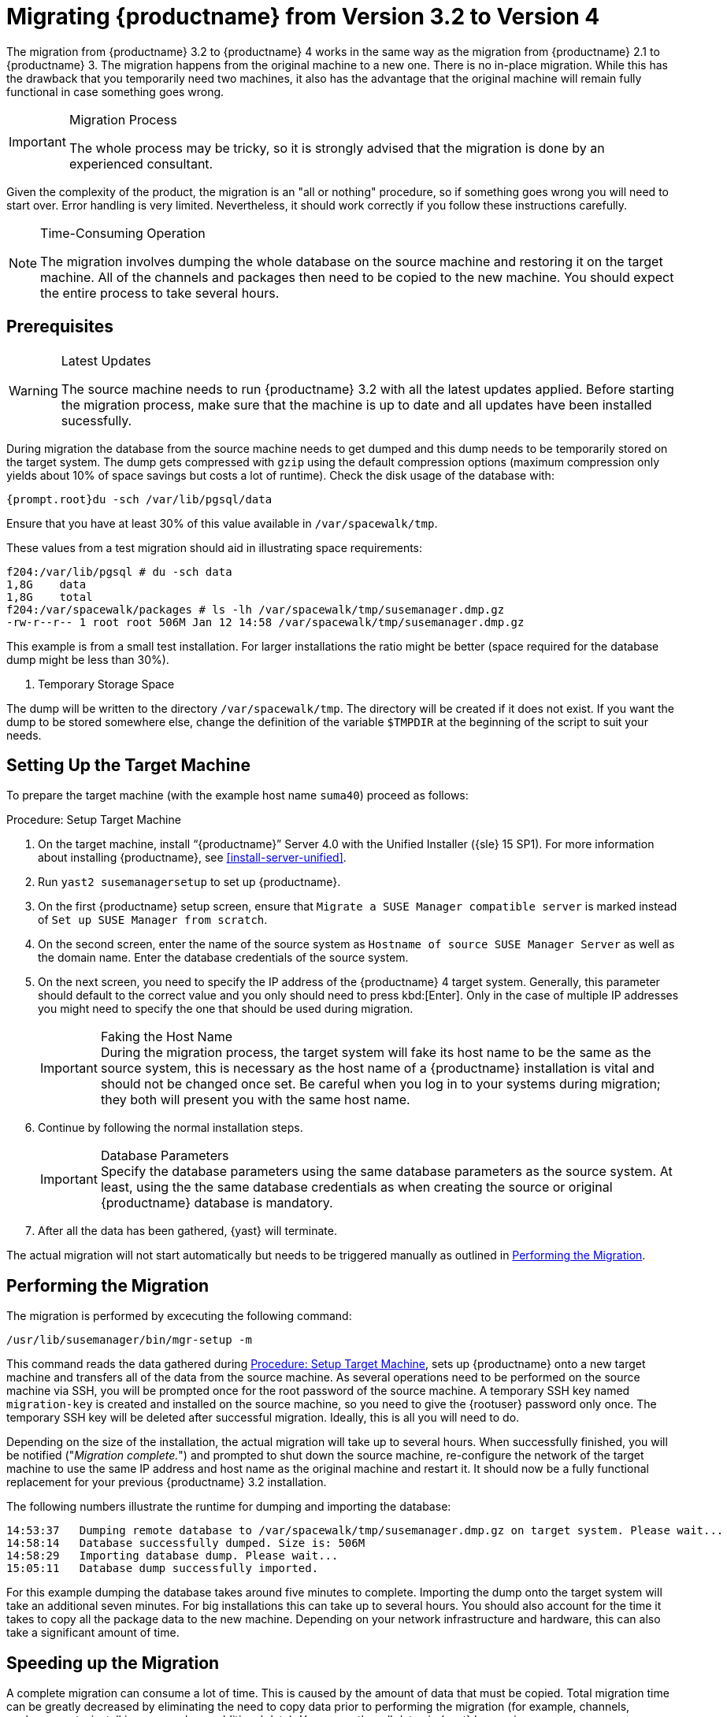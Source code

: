 [[bp.chap.mgr.migration]]
= Migrating {productname} from Version 3.2 to Version 4



The migration from {productname} 3.2 to {productname} 4 works in the same way as the migration from {productname} 2.1 to {productname} 3.
The migration happens from the original machine to a new one.
There is no in-place migration.
While this has the drawback that you temporarily need two machines, it also has the advantage that the original machine will remain fully functional in case something goes wrong.

.Migration Process
[IMPORTANT]
====
The whole process may be tricky, so it is strongly advised that the migration is done by an experienced consultant.
====

Given the complexity of the product, the migration is an "all or nothing" procedure, so if something goes wrong you will need to start over.
Error handling is very limited.
Nevertheless, it should work correctly if you follow these instructions carefully.

.Time-Consuming Operation
[NOTE]
====
The migration involves dumping the whole database on the source machine and restoring it on the target machine.
All of the channels and packages then need to be copied to the new machine.
You should expect the entire process to take several hours.
====



[[bp.sec.mgr.migration.prereq]]
== Prerequisites

.Latest Updates
[WARNING]
====
The source machine needs to run {productname} 3.2 with all the latest updates applied.
Before starting the migration process, make sure that the machine is up to date and all updates have been installed sucessfully.
====

During migration the database from the source machine needs to get dumped and this dump needs to be temporarily stored on the target system.
The dump gets compressed with [command]``gzip`` using the default compression options (maximum compression only yields about 10% of space savings but costs a lot of runtime).
Check the disk usage of the database with:

----
{prompt.root}du -sch /var/lib/pgsql/data
----

Ensure that you have at least 30% of this value available in [path]``/var/spacewalk/tmp``.

These values from a test migration should aid in illustrating space requirements:

----
f204:/var/lib/pgsql # du -sch data
1,8G    data
1,8G    total
f204:/var/spacewalk/packages # ls -lh /var/spacewalk/tmp/susemanager.dmp.gz
-rw-r--r-- 1 root root 506M Jan 12 14:58 /var/spacewalk/tmp/susemanager.dmp.gz
----


This example is from a small test installation.
For larger installations the ratio might be better (space required for the database dump might be less than 30%).

. Temporary Storage Space
[NOTE]
====
The dump will be written to the directory [path]``/var/spacewalk/tmp``.
The directory will be created if it does not exist.
If you want the dump to be stored somewhere else, change the definition of the variable [var]``$TMPDIR`` at the beginning of the script to suit your needs.
====

[[bp.sec.mgr.migration.setup.target]]
== Setting Up the Target Machine


To prepare the target machine (with the example host name ``suma40``) proceed as follows:

[[proc.mgr.migration.setup.target]]
.Procedure: Setup Target Machine
. On the target machine, install "`{productname}`" Server 4.0 with the Unified Installer ({sle} 15 SP1).
For more information about installing {productname}, see <<install-server-unified>>.
. Run [command]``yast2 susemanagersetup`` to set up {productname}.
. On the first {productname} setup screen, ensure that [guimenu]``Migrate a SUSE Manager compatible server`` is marked instead of [guimenu]``Set up SUSE Manager from scratch``.
. On the second screen, enter the name of the source system as [guimenu]``Hostname of source SUSE Manager Server`` as well as the domain name. 
Enter the database credentials of the source system.
. On the next screen, you need to specify the IP address of the {productname} 4 target system.
Generally, this parameter should default to the correct value and you only should need to press kbd:[Enter].
Only in the case of multiple IP addresses you might need to specify the one that should be used during migration.
+
.Faking the Host Name
IMPORTANT: During the migration process, the target system will fake its host name to be the same as the source system, this is necessary as the host name of a {productname} installation is vital and should not be changed once set.
Be careful when you log in to your systems during migration; they both will present you with the same host name.
+

. Continue by following the normal installation steps.
+
.Database Parameters
IMPORTANT: Specify the database parameters using the same database parameters as the source system.
At least, using the the same database credentials as when creating the source or original {productname} database is mandatory.

. After all the data has been gathered, {yast} will terminate.


The actual migration will not start automatically but needs to be triggered manually as outlined in <<bp.sec.mgr.migration.performing>>.



[[bp.sec.mgr.migration.performing]]
== Performing the Migration

The migration is performed by excecuting the following command:

----
/usr/lib/susemanager/bin/mgr-setup -m
----

This command reads the data gathered during <<proc.mgr.migration.setup.target>>, sets up {productname} onto a new target machine and transfers all of the data from the source machine.
As several operations need to be performed on the source machine via SSH, you will be prompted once for the root password of the source machine.
A temporary SSH key named `migration-key` is created and installed on the source machine, so you need to give the {rootuser} password only once.
The temporary SSH key will be deleted after successful migration.
Ideally, this is all you will need to do.

Depending on the size of the installation, the actual migration will take up to several hours.
When successfully finished, you will be notified ("_Migration complete._") and prompted to shut down the source machine, re-configure the network of the target machine to use the same IP address and host name as the original machine and restart it.
It should now be a fully functional replacement for your previous {productname} 3.2  installation.

The following numbers illustrate the runtime for dumping and importing the database:

----
14:53:37   Dumping remote database to /var/spacewalk/tmp/susemanager.dmp.gz on target system. Please wait...
14:58:14   Database successfully dumped. Size is: 506M
14:58:29   Importing database dump. Please wait...
15:05:11   Database dump successfully imported.
----


For this example dumping the database takes around five minutes to complete.
Importing the dump onto the target system will take an additional seven minutes.
For big installations this can take up to several hours.
You should also account for the time it takes to copy all the package data to the new machine.
Depending on your network infrastructure and hardware, this can also take a significant amount of time.



[[bp.sec.mgr.migration.speedup]]
== Speeding up the Migration

A complete migration can consume a lot of time.
This is caused by the amount of data that must be copied.
Total migration time can be greatly decreased by eliminating the need to copy data prior to performing the migration (for example, channels, packages, auto-install images, and any additional data).
You can gather all data via {yast} by running:

----
mgr-setup -r
----

Executing [command]``mgr-setup -r`` will copy the data from the old server to the new one.
This command may be run at any time and your current server will remain fully functional.
When the migration has been initiated only data changed since running [command]``mgr-setup -r`` will need to be transferred.
This significantly reduces downtime.

On large installations transfering the database (which involves dumping the database onto the source machine and then importing the dump onto the target system) will still take some time.
During the database transfer no write operations should occur therefore the migration script will shut down any {productname} database services running on the source machine.



[[bp.sec.mgr.migration.pkg.extern]]
== Packages on External Storage


Some installations may store the package data on external storage (for example, NFS mount on [path]``/var/spacewalk/packages``).
You do not need to copy this data to the new machine.
Edit the script located in [path]``/usr/lib/susemanager/bin/mgr-setup`` and remove the respective [command]``rsync`` command (located around line 442).

.Mounting External Storage
[IMPORTANT]
====
Make sure your external storage is mounted on the new machine before starting the system for the first time.
Also make sure [path]``/srv/www/htdocs/pub`` is mounted if it exists on an external storage device.

All other required files and directories that have not been copied by the migration tool, should be manually copied to the new server.
====



[[bp.sec.mgr.migration.trouble]]
== Troubleshooting
This section describes some common problems found after migration.
=== {webui} Fails to Load

It is possible that the {webui} may break during migration.
This behavior is not a bug, but a browser caching issue.
The new machine has the same host name and IP address as the old machine.
This duplication can confuse some Web browsers.
If you experience this issue reload the page.
For example, in Firefox pressing the key combination kbd:[Ctrl+F5] should resume normal functionality.



=== Not Enough Disk Space

In case of trouble check available disk space.
It is recommended to have /var/spacewalk and /var/lib/pgsql on separate (XFS) file systems.
Make sure to remove the subvolume entry in /etc/fstab for the subvolume of /var/lib/pqsql when using a separate file system and reboot the server first before continuing.



===  Corrupted Database Dump

Check the output of the following command (replace [literal]``<SUMA_3.2_MACHINE>`` with the actual host name of your 3.2 source machine):

----
ssh root@<SUMA_3.2_MACHINE> "su -s /bin/bash - postgres -c exit"
----

This command must not produce any output.
Output can lead to a corrupted transfer of the archive with the database dump. Re-visit your bash environment on the 3.2 source machine (for example, the [filename]``.bashrc`` file) and make sure no extra text is printed on the shell start.


=== Retrying to Set Up the New Server

To retry setting up the new server, perform the following steps on the new server machine:

. remove /root/.MANAGER_SETUP_COMPLETE
. stop postgresql and remove /var/lib/pgsql/data
. set the hostname correctly (it now has the host name from the old {productname} server)
. correct the /etc/hosts file
. on the new server check /etc/setup_env.sh and see if the correct database name is set:
+
----
MANAGER_DB_NAME='susemanager'
----
. reboot the server before running [command]``mgr-setup`` again.



// FIXME: 2019-05-16, ke: replace it with version 4 output
// 2019-05-20, ke: Commented on dev request
////
[[bp.sec.mgr.migration.example]]
== Example Session


This is the output of a typical migration:

----
suma30# /usr/lib/susemanager/bin/mgr-setup -m
  Filesystem type for /var/spacewalk is ext4 - ok.
  Open needed firewall ports...
  Migration needs to execute several commands on the remote machine.
  Please enter the root password of the remote machine.
Password:
  Remote machine is SUSE Manager
  Remote system is already migrated to SCC. Good.
  Shutting down remote spacewalk services...
  Shutting down spacewalk services...
  Stopping Taskomatic...
  Stopped Taskomatic.
  Stopping cobbler daemon: ..done

  Stopping rhn-search...
  Stopped rhn-search.
  Stopping MonitoringScout ...
  [ OK ]
  Stopping Monitoring ...
  [ OK ]
  Shutting down osa-dispatcher: ..done
  Shutting down httpd2 (waiting for all children to terminate) ..done
  Shutting down Tomcat (/usr/share/tomcat6)
  ..done
  Terminating jabberd processes...
        Stopping router ..done
        Stopping sm ..done
        Stopping c2s ..done
        Stopping s2s ..done
  Done.
  CREATE ROLE
  * Loading answer file: /root/spacewalk-answers.
  ** Database: Setting up database connection for PostgreSQL backend.
  ** Database: Populating database.
  ** Database: Skipping database population.
  * Configuring tomcat.
  * Setting up users and groups.
  ** GPG: Initializing GPG and importing key.
  * Performing initial configuration.
  * Configuring apache SSL virtual host.
  ** /etc/apache2/vhosts.d/vhost-ssl.conf has been backed up to vhost-ssl.conf-swsave
  * Configuring jabberd.
  * Creating SSL certificates.
  ** Skipping SSL certificate generation.
  * Deploying configuration files.
  * Setting up Cobbler..
  * Setting up Salt Master.
  11:26:47   Dumping remote database. Please wait...
  11:26:50   Database successfully dumped.
  Copy remote database dump to local machine...
  Delete remote database dump...
  11:26:50   Importing database dump. Please wait...
  11:28:55   Database dump successfully imported.
  Schema upgrade: [susemanager-schema-2.1.50.14-3.2.devel21] -> [susemanager-schema-3.0.5-5.1.develHead]
  Searching for upgrade path to: [susemanager-schema-3.0.5-5.1]
  Searching for upgrade path to: [susemanager-schema-3.0.5]
  Searching for upgrade path to: [susemanager-schema-3.0]
  Searching for start path:  [susemanager-schema-2.1.50.14-3.2]
  Searching for start path:  [susemanager-schema-2.1.50.14]
  The path: [susemanager-schema-2.1.50.14] -> [susemanager-schema-2.1.50.15] -> [susemanager-schema-2.1.51] -> [susemanager-schema-3.0]
  Planning to run schema upgrade with dir '/var/log/spacewalk/schema-upgrade/schema-from-20160112-112856'
  Executing spacewalk-sql, the log is in [/var/log/spacewalk/schema-upgrade/schema-from-20160112-112856-to-susemanager-schema-3.0.log].
(248/248) apply upgrade [schema-from-20160112-112856/99_9999-upgrade-end.sql]        e-suse-channels-to-public-channel-family.sql.postgresql]
  The database schema was upgraded to version [susemanager-schema-3.0.5-5.1.develHead].
  Copy files from old SUSE Manager...
  receiving incremental file list
  ./
  packages/

  sent 18 bytes  received 66 bytes  168.00 bytes/sec
  total size is 0  speedup is 0.00
  receiving incremental file list
  ./
  RHN-ORG-TRUSTED-SSL-CERT
  res.key
  rhn-org-trusted-ssl-cert-1.0-1.noarch.rpm
  suse-307E3D54.key
  suse-39DB7C82.key
  suse-9C800ACA.key
  bootstrap/
  bootstrap/bootstrap.sh
  bootstrap/client-config-overrides.txt
  bootstrap/sm-client-tools.rpm

  sent 189 bytes  received 66,701 bytes  44,593.33 bytes/sec
  total size is 72,427  speedup is 1.08
  receiving incremental file list
  ./
  .mtime
  lock
  web.ss
  config/
  config/distros.d/
  config/images.d/
  config/profiles.d/
  config/repos.d/
  config/systems.d/
  kickstarts/
  kickstarts/autoyast_sample.xml
  loaders/
  snippets/
  triggers/
  triggers/add/
  triggers/add/distro/
  triggers/add/distro/post/
  triggers/add/distro/pre/
  triggers/add/profile/
  triggers/add/profile/post/
  triggers/add/profile/pre/
  triggers/add/repo/
  triggers/add/repo/post/
  triggers/add/repo/pre/
  triggers/add/system/
  triggers/add/system/post/
  triggers/add/system/pre/
  triggers/change/
  triggers/delete/
  triggers/delete/distro/
  triggers/delete/distro/post/
  triggers/delete/distro/pre/
  triggers/delete/profile/
  triggers/delete/profile/post/
  triggers/delete/profile/pre/
  triggers/delete/repo/
  triggers/delete/repo/post/
  triggers/delete/repo/pre/
  triggers/delete/system/
  triggers/delete/system/post/
  triggers/delete/system/pre/
  triggers/install/
  triggers/install/post/
  triggers/install/pre/
  triggers/sync/
  triggers/sync/post/
  triggers/sync/pre/

  sent 262 bytes  received 3,446 bytes  7,416.00 bytes/sec
  total size is 70,742  speedup is 19.08
  receiving incremental file list
  kickstarts/
  kickstarts/snippets/
  kickstarts/snippets/default_motd
  kickstarts/snippets/keep_system_id
  kickstarts/snippets/post_delete_system
  kickstarts/snippets/post_reactivation_key
  kickstarts/snippets/redhat_register
  kickstarts/snippets/sles_no_signature_checks
  kickstarts/snippets/sles_register
  kickstarts/snippets/sles_register_script
  kickstarts/snippets/wait_for_networkmanager_script
  kickstarts/upload/
  kickstarts/wizard/

  sent 324 bytes  received 1,063 bytes  2,774.00 bytes/sec
  total size is 12,133  speedup is 8.75
  receiving incremental file list
  ssl-build/
  ssl-build/RHN-ORG-PRIVATE-SSL-KEY
  ssl-build/RHN-ORG-TRUSTED-SSL-CERT
  ssl-build/index.txt
  ssl-build/index.txt.attr
  ssl-build/latest.txt
  ssl-build/rhn-ca-openssl.cnf
  ssl-build/rhn-ca-openssl.cnf.1
  ssl-build/rhn-org-trusted-ssl-cert-1.0-1.noarch.rpm
  ssl-build/rhn-org-trusted-ssl-cert-1.0-1.src.rpm
  ssl-build/serial
  ssl-build/d248/
  ssl-build/d248/latest.txt
  ssl-build/d248/rhn-org-httpd-ssl-archive-d248-1.0-1.tar
  ssl-build/d248/rhn-org-httpd-ssl-key-pair-d248-1.0-1.noarch.rpm
  ssl-build/d248/rhn-org-httpd-ssl-key-pair-d248-1.0-1.src.rpm
  ssl-build/d248/rhn-server-openssl.cnf
  ssl-build/d248/server.crt
  ssl-build/d248/server.csr
  ssl-build/d248/server.key
  ssl-build/d248/server.pem

  sent 380 bytes  received 50,377 bytes  101,514.00 bytes/sec
  total size is 90,001  speedup is 1.77
  SUSE Manager Database Control. Version 1.5.2
  Copyright (c) 2012 by SUSE Linux Products GmbH

  INFO: Database configuration has been changed.
  INFO: Wrote new general configuration. Backup as /var/lib/pgsql/data/postgresql.2016-01-12-11-29-42.conf
  INFO: Wrote new client auth configuration. Backup as /var/lib/pgsql/data/pg_hba.2016-01-12-11-29-42.conf
  INFO: New configuration has been applied.
  Database is online
  System check finished

  ============================================================================
  Migration complete.
  Please shut down the old SUSE Manager server now.
  Reboot the new server and make sure it uses the same IP address and hostname
  as the old SUSE Manager server!

  IMPORTANT: Make sure, if applicable, that your external storage is mounted
  in the new server as well as the ISO images needed for distributions before
  rebooting the new server!
  ============================================================================
----
////
